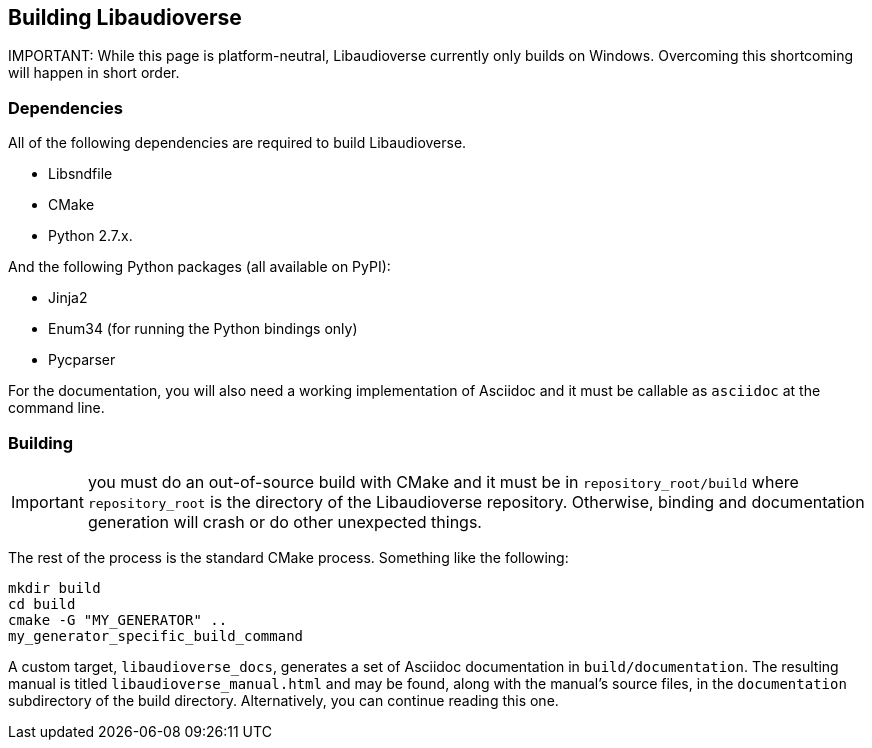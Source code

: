 == Building Libaudioverse

IMPORTANT:
While this page is platform-neutral, Libaudioverse currently only builds on Windows.
Overcoming this shortcoming will happen in short order.

=== Dependencies

All of the following dependencies are required to build Libaudioverse.

- Libsndfile
- CMake
- Python 2.7.x.

And the following Python packages (all available on PyPI):

- Jinja2
- Enum34 (for running the Python bindings only)
- Pycparser

For the documentation, you will also need a working implementation of Asciidoc and it must be callable as `asciidoc` at the command line.

=== Building

IMPORTANT: you must do an out-of-source build with CMake and it must be in `repository_root/build` where `repository_root` is the directory of the Libaudioverse repository.
Otherwise, binding and documentation generation will crash or do other unexpected things.

The rest of the process is the standard CMake process.
Something like the following:

....
mkdir build
cd build
cmake -G "MY_GENERATOR" ..
my_generator_specific_build_command
....

A custom target, `libaudioverse_docs`, generates a set of Asciidoc documentation in `build/documentation`.
The resulting manual is titled `libaudioverse_manual.html` and may be found, along with the manual's source files,  in the `documentation` subdirectory of the build directory.
Alternatively, you can continue reading this one.
